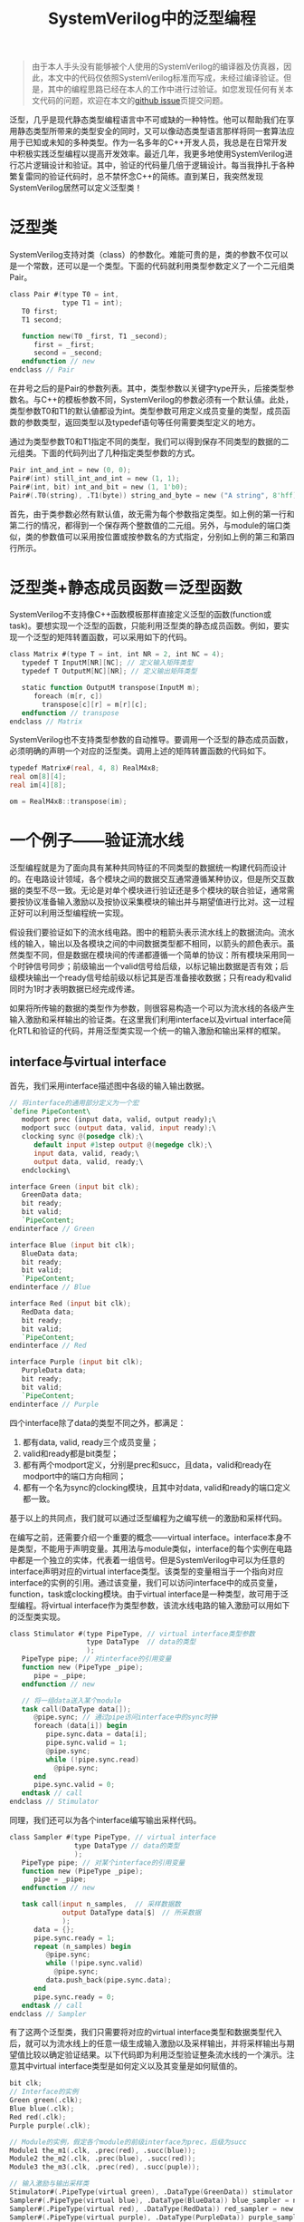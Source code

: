 #+TITLE: SystemVerilog中的泛型编程
#+HTML_HEAD: <link rel="stylesheet" type="text/css" href="style.css" />
#+OPTIONS: toc:nil

#+BEGIN_QUOTE
由于本人手头没有能够被个人使用的SystemVerilog的编译器及仿真器，因此，本文中的代码仅依照SystemVerilog标准而写成，未经过编译验证。但是，其中的编程思路已经在本人的工作中进行过验证。如您发现任何有关本文代码的问题，欢迎在本文的[[https://github.com/yjwen/haskell_essays/issues/new][github issue]]页提交问题。
#+END_QUOTE

泛型，几乎是现代静态类型编程语言中不可或缺的一种特性。他可以帮助我们在享用静态类型所带来的类型安全的同时，又可以像动态类型语言那样将同一套算法应用于已知或未知的多种类型。作为一名多年的C++开发人员，我总是在日常开发中积极实践泛型编程以提高开发效率。最近几年，我更多地使用SystemVerilog进行芯片逻辑设计和验证。其中，验证的代码量几倍于逻辑设计。每当我挣扎于各种繁复雷同的验证代码时，总不禁怀念C++的简练。直到某日，我突然发现SystemVerilog居然可以定义泛型类！

* 泛型类

SystemVerilog支持对类（class）的参数化。难能可贵的是，类的参数不仅可以是一个常数，还可以是一个类型。下面的代码就利用类型参数定义了一个二元组类Pair。
#+BEGIN_SRC verilog
  class Pair #(type T0 = int,
               type T1 = int);
     T0 first;
     T1 second;

     function new(T0 _first, T1 _second);
        first = _first;
        second = _second;
     endfunction // new
  endclass // Pair
#+END_SRC
在井号之后的是Pair的参数列表。其中，类型参数以关键字type开头，后接类型参数名。与C++的模板参数不同，SystemVerilog的参数必须有一个默认値。此处，类型参数T0和T1的默认値都设为int。类型参数可用定义成员变量的类型，成员函数的参数类型，返回类型以及typedef语句等任何需要类型定义的地方。

通过为类型参数T0和T1指定不同的类型，我们可以得到保存不同类型的数据的二元组类。下面的代码列出了几种指定类型参数的方式。
#+BEGIN_SRC verilog
  Pair int_and_int = new (0, 0);
  Pair#(int) still_int_and_int = new (1, 1);
  Pair#(int, bit) int_and_bit = new (1, 1'b0);
  Pair#(.T0(string), .T1(byte)) string_and_byte = new ("A string", 8'hff);
#+END_SRC
首先，由于类参数必然有默认值，故无需为每个参数指定类型。如上例的第一行和第二行的情况，都得到一个保存两个整数值的二元组。另外，与module的端口类似，类的参数值可以采用按位置或按参数名的方式指定，分别如上例的第三和第四行所示。

* 泛型类+静态成员函数＝泛型函数

SystemVerilog不支持像C++函数模板那样直接定义泛型的函数(function或task)。要想实现一个泛型的函数，只能利用泛型类的静态成员函数。例如，要实现一个泛型的矩阵转置函数，可以采用如下的代码。
#+BEGIN_SRC verilog
  class Matrix #(type T = int, int NR = 2, int NC = 4);
     typedef T InputM[NR][NC]; // 定义输入矩阵类型
     typedef T OutputM[NC][NR]; // 定义输出矩阵类型

     static function OutputM transpose(InputM m);
        foreach (m[r, c])
          transpose[c][r] = m[r][c];
     endfunction // transpose
  endclass // Matrix
#+END_SRC

SystemVerilog也不支持类型参数的自动推导。要调用一个泛型的静态成员函数，必须明确的声明一个对应的泛型类。调用上述的矩阵转置函数的代码如下。
#+BEGIN_SRC verilog
  typedef Matrix#(real, 4, 8) RealM4x8;
  real om[8][4];
  real im[4][8];

  om = RealM4x8::transpose(im);
#+END_SRC

* 一个例子——验证流水线
泛型编程就是为了面向具有某种共同特征的不同类型的数据统一构建代码而设计的。在电路设计领域，各个模块之间的数据交互通常遵循某种协议，但是所交互数据的类型不尽一致。无论是对单个模块进行验证还是多个模块的联合验证，通常需要按协议准备输入激励以及按协议采集模块的输出并与期望值进行比对。这一过程正好可以利用泛型编程统一实现。

假设我们要验证如下的流水线电路。图中的粗箭头表示流水线上的数据流向。流水线的输入，输出以及各模块之间的中间数据类型都不相同，以箭头的颜色表示。虽然类型不同，但是数据在模块间的传递都遵循一个简单的协议：所有模块采用同一个时钟信号同步；前级输出一个valid信号给后级，以标记输出数据是否有效；后级模块输出一个ready信号给前级以标记其是否准备接收数据；只有ready和valid同时为1时才表明数据已经完成传递。

[[./images/pipeline.png]]

如果将所传输的数据的类型作为参数，则很容易构造一个可以为流水线的各级产生输入激励和采样输出的验证类。在这里我们利用interface以及virtual interface简化RTL和验证的代码，并用泛型类实现一个统一的输入激励和输出采样的框架。

** interface与virtual interface

首先，我们采用interface描述图中各级的输入输出数据。
#+BEGIN_SRC verilog
  // 将interface的通用部分定义为一个宏
  `define PipeContent\
     modport prec (input data, valid, output ready);\
     modport succ (output data, valid, input ready);\
     clocking sync @(posedge clk);\
        default input #1step output @(negedge clk);\
        input data, valid, ready;\
        output data, valid, ready;\
     endclocking\

  interface Green (input bit clk);
     GreenData data; 
     bit ready;
     bit valid;
     `PipeContent;
  endinterface // Green

  interface Blue (input bit clk);
     BlueData data;
     bit ready;
     bit valid;
     `PipeContent;
  endinterface // Blue

  interface Red (input bit clk);
     RedData data;
     bit ready;
     bit valid;
     `PipeContent;
  endinterface // Red

  interface Purple (input bit clk);
     PurpleData data;
     bit ready;
     bit valid;
     `PipeContent;
  endinterface // Purple
#+END_SRC

四个interface除了data的类型不同之外，都满足：
  1. 都有data, valid, ready三个成员变量；
  2. valid和ready都是bit类型；
  3. 都有两个modport定义，分别是prec和succ，且data，valid和ready在modport中的端口方向相同；
  4. 都有一个名为sync的clocking模块，且其中对data, valid和ready的端口定义都一致。

基于以上的共同点，我们就可以通过泛型编程为之编写统一的激励和采样代码。

在编写之前，还需要介绍一个重要的概念——virtual interface。interface本身不是类型，不能用于声明变量。其用法与module类似，interface的每个实例在电路中都是一个独立的实体，代表着一组信号。但是SystemVerilog中可以为任意的interface声明对应的virtual interface类型。该类型的变量相当于一个指向对应interface的实例的引用。通过该变量，我们可以访问interface中的成员变量，function，task或clocking模块。由于virtual interface是一种类型，故可用于泛型编程。将virtual interface作为类型参数，该流水线电路的输入激励可以用如下的泛型类实现。

#+BEGIN_SRC verilog
  class Stimulator #(type PipeType, // virtual interface类型参数
                     type DataType  // data的类型
                     );
     PipeType pipe; // 对interface的引用变量
     function new (PipeType _pipe);
        pipe = _pipe;
     endfunction // new

     // 将一组data送入某个module
     task call(DataType data[]);
        @pipe.sync; // 通过pipe访问interface中的sync时钟
        foreach (data[i]) begin
           pipe.sync.data = data[i];
           pipe.sync.valid = 1;
           @pipe.sync;
           while (!pipe.sync.read)
             @pipe.sync;
        end
        pipe.sync.valid = 0;
     endtask // call
  endclass // Stimulator

#+END_SRC

同理，我们还可以为各个interface编写输出采样代码。

#+BEGIN_SRC verilog
  class Sampler #(type PipeType, // virtual interface
                  type DataType // data的类型
                  );
     PipeType pipe; // 对某个interface的引用变量
     function new (PipeType _pipe);
        pipe = _pipe;
     endfunction // new

     task call(input n_samples,  // 采样数据数
               output DataType data[$]　// 所采数据
               );
        data = {};
        pipe.sync.ready = 1;
        repeat (n_samples) begin
           @pipe.sync;
           while (!pipe.sync.valid)
             @pipe.sync;
           data.push_back(pipe.sync.data);
        end
        pipe.sync.ready = 0;
     endtask // call
  endclass // Sampler

#+END_SRC

有了这两个泛型类，我们只需要将对应的virtual interface类型和数据类型代入后，就可以为流水线上的任意一级生成输入激励以及采样输出，并将采样输出与期望值比较以确定验证结果。以下代码即为利用泛型验证整条流水线的一个演示。注意其中virtual interface类型是如何定义以及其变量是如何赋值的。

#+BEGIN_SRC verilog
  bit clk;
  // Interface的实例
  Green green(.clk);
  Blue blue(.clk);
  Red red(.clk);
  Purple purple(.clk);

  // Module的实例，假定各个module的前级interface为prec，后级为succ
  Module1 the_m1(.clk, .prec(red), .succ(blue));
  Module2 the_m2(.clk, .prec(blue), .succ(red));
  Module3 the_m3(.clk, .prec(red), .succ(puple));

  // 输入激励与输出采样类
  Stimulator#(.PipeType(virtual green), .DataType(GreenData)) stimulator = new (green);
  Sampler#(.PipeType(virtual blue), .DataType(BlueData)) blue_sampler = new (blue);
  Sampler#(.PipeType(virtual red), .DataType(RedData)) red_sampler = new (red);
  Sampler#(.PipeType(virtual purple), .DataType(PurpleData)) purple_sampler = new (purple);

  // 验证流水线各级
  task verify_all_stage();
     localparam N = 16;
     // 输入激励
     GreenData green_data[N];
     //　采样输出
     BlueData blue_data[$];
     RedData red_data[$];
     PurpleData purple_data[$];
     // 期望值，假定每个输入激励都能在各及产生一个输出，则各级的期望值也是N个
     BlueData expected_blue_data[N];
     RedData expected_red_data[N];
     PurpleData expected_purple_data[N];

     foreach (green_data[i]) begin
        green_data[i] = /* 生成输入激励，略 */;
        expected_blue_data[i] = /* 生成期望值，略 */;
        expected_red_data[i] = /* 生成期望值，略 */;
        expected_purple_data[i] = /* 生成期望值，略 */;
     end

     // 执行输入激励并在各级采样
     fork
        stimulator.call(green_data);
        blue_sampler.call(n, blue_data);
        red_sample.call(n, red_data);
        puple_sample.call(n, purple_data);
     join

     // 将期望值与采样值比较，略
  endtask // verify_all_stage
#+END_SRC
很显然，对流水线各级的单元测试可以利用类似的代码轻松实现。

* 总结
万万没想到SystemVerilog居然支持泛型。不过我自从学会了这项技能后就用得停不下来。虽然SystemVerilog的泛型还不如C++中的那么强大，比如其不支持泛型函数，遑论类型推导。并且，各EDA大厂的仿真器并不一定支持最新的SystemVerilog标准，总是需要我们在哪里削足适履。即便如此，泛型还是能给我们的日常开发工作带来很大的便利，多少消灭一些冗长重复的代码。人生攸然，多用泛型。
